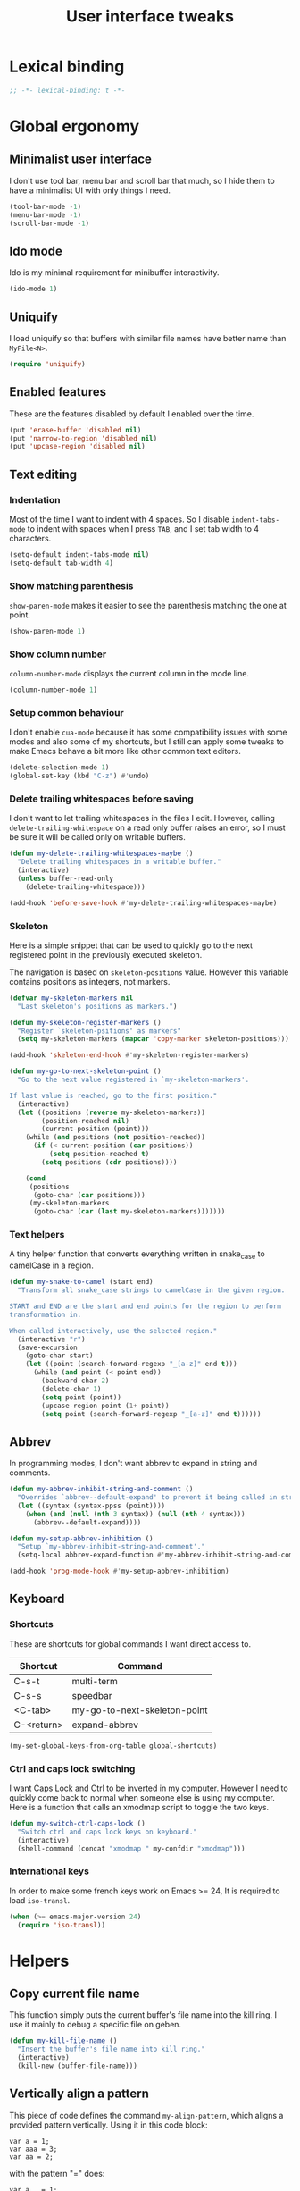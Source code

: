 #+title: User interface tweaks

* Lexical binding

  #+BEGIN_SRC emacs-lisp :padline no
    ;; -*- lexical-binding: t -*-
  #+END_SRC

* Global ergonomy
** Minimalist user interface

   I don't use tool bar, menu bar and scroll bar that much, so I hide
   them to have a minimalist UI with only things I need.

   #+BEGIN_SRC emacs-lisp
     (tool-bar-mode -1)
     (menu-bar-mode -1)
     (scroll-bar-mode -1)
   #+END_SRC

** Ido mode

   Ido is my minimal requirement for minibuffer interactivity.

   #+BEGIN_SRC emacs-lisp
     (ido-mode 1)
   #+END_SRC

** Uniquify

   I load uniquify so that buffers with similar file names have better
   name than =MyFile<N>=.

   #+BEGIN_SRC emacs-lisp
     (require 'uniquify)
   #+END_SRC

** Enabled features

   These are the features disabled by default I enabled over the time.

   #+BEGIN_SRC emacs-lisp
     (put 'erase-buffer 'disabled nil)
     (put 'narrow-to-region 'disabled nil)
     (put 'upcase-region 'disabled nil)
   #+END_SRC
** Text editing
*** Indentation

    Most of the time I want to indent with 4 spaces. So I disable
    =indent-tabs-mode= to indent with spaces when I press =TAB=, and I
    set tab width to 4 characters.

    #+BEGIN_SRC emacs-lisp
      (setq-default indent-tabs-mode nil)
      (setq-default tab-width 4)
    #+END_SRC

*** Show matching parenthesis

    =show-paren-mode= makes it easier to see the parenthesis matching
    the one at point.

    #+BEGIN_SRC emacs-lisp
      (show-paren-mode 1)
    #+END_SRC

*** Show column number

    =column-number-mode= displays the current column in the mode line.

    #+BEGIN_SRC emacs-lisp
      (column-number-mode 1)
    #+END_SRC

*** Setup common behaviour

    I don't enable =cua-mode= because it has some compatibility issues
    with some modes and also some of my shortcuts, but I still can
    apply some tweaks to make Emacs behave a bit more like other
    common text editors.

    #+BEGIN_SRC emacs-lisp
      (delete-selection-mode 1)
      (global-set-key (kbd "C-z") #'undo)
    #+END_SRC

*** Delete trailing whitespaces before saving

    I don't want to let trailing whitespaces in the files I
    edit. However, calling =delete-trailing-whitespace= on a read only
    buffer raises an error, so I must be sure it will be called only
    on writable buffers.

    #+BEGIN_SRC emacs-lisp
      (defun my-delete-trailing-whitespaces-maybe ()
        "Delete trailing whitespaces in a writable buffer."
        (interactive)
        (unless buffer-read-only
          (delete-trailing-whitespace)))

      (add-hook 'before-save-hook #'my-delete-trailing-whitespaces-maybe)
    #+END_SRC

*** Skeleton

    Here is a simple snippet that can be used to quickly go to the
    next registered point in the previously executed skeleton.

    The navigation is based on ~skeleton-positions~ value. However
    this variable contains positions as integers, not markers.

    #+BEGIN_SRC emacs-lisp
      (defvar my-skeleton-markers nil
        "Last skeleton's positions as markers.")

      (defun my-skeleton-register-markers ()
        "Register `skeleton-psitions' as markers"
        (setq my-skeleton-markers (mapcar 'copy-marker skeleton-positions)))

      (add-hook 'skeleton-end-hook #'my-skeleton-register-markers)
    #+END_SRC

    #+BEGIN_SRC emacs-lisp
      (defun my-go-to-next-skeleton-point ()
        "Go to the next value registered in `my-skeleton-markers'.

      If last value is reached, go to the first position."
        (interactive)
        (let ((positions (reverse my-skeleton-markers))
              (position-reached nil)
              (current-position (point)))
          (while (and positions (not position-reached))
            (if (< current-position (car positions))
                (setq position-reached t)
              (setq positions (cdr positions))))

          (cond
           (positions
            (goto-char (car positions)))
           (my-skeleton-markers
            (goto-char (car (last my-skeleton-markers)))))))
    #+END_SRC

*** Text helpers

    A tiny helper function that converts everything written in snake_case to camelCase in a region.

    #+BEGIN_SRC emacs-lisp
      (defun my-snake-to-camel (start end)
        "Transform all snake_case strings to camelCase in the given region.

      START and END are the start and end points for the region to perform
      transformation in.

      When called interactively, use the selected region."
        (interactive "r")
        (save-excursion
          (goto-char start)
          (let ((point (search-forward-regexp "_[a-z]" end t)))
            (while (and point (< point end))
              (backward-char 2)
              (delete-char 1)
              (setq point (point))
              (upcase-region point (1+ point))
              (setq point (search-forward-regexp "_[a-z]" end t))))))
    #+END_SRC

** Abbrev

   In programming modes, I don't want abbrev to expand in string and
   comments.

   #+BEGIN_SRC emacs-lisp
     (defun my-abbrev-inhibit-string-and-comment ()
       "Overrides `abbrev--default-expand' to prevent it being called in strings and comments."
       (let ((syntax (syntax-ppss (point))))
         (when (and (null (nth 3 syntax)) (null (nth 4 syntax)))
           (abbrev--default-expand))))

     (defun my-setup-abbrev-inhibition ()
       "Setup `my-abbrev-inhibit-string-and-comment'."
       (setq-local abbrev-expand-function #'my-abbrev-inhibit-string-and-comment))

     (add-hook 'prog-mode-hook #'my-setup-abbrev-inhibition)
   #+END_SRC

** Keyboard
*** Shortcuts

    These are shortcuts for global commands I want direct access to.

    #+name: global-shortcuts
    | Shortcut   | Command                      |
    |------------+------------------------------|
    | C-s-t      | multi-term                   |
    | C-s-s      | speedbar                     |
    | <C-tab>    | my-go-to-next-skeleton-point |
    | C-<return> | expand-abbrev                |

    #+BEGIN_SRC emacs-lisp :var global-shortcuts=global-shortcuts
      (my-set-global-keys-from-org-table global-shortcuts)
    #+END_SRC

*** Ctrl and caps lock switching

    I want Caps Lock and Ctrl to be inverted in my computer. However I
    need to quickly come back to normal when someone else is using my
    computer. Here is a function that calls an xmodmap script to toggle
    the two keys.

    #+BEGIN_SRC emacs-lisp
      (defun my-switch-ctrl-caps-lock ()
        "Switch ctrl and caps lock keys on keyboard."
        (interactive)
        (shell-command (concat "xmodmap " my-confdir "xmodmap")))
    #+END_SRC

*** International keys

    In order to make some french keys work on Emacs >= 24, It is
    required to load =iso-transl=.

    #+BEGIN_SRC emacs-lisp
      (when (>= emacs-major-version 24)
        (require 'iso-transl))
    #+END_SRC

* Helpers
** Copy current file name

   This function simply puts the current buffer's file name into the
   kill ring. I use it mainly to debug a specific file on geben.

   #+BEGIN_SRC emacs-lisp
     (defun my-kill-file-name ()
       "Insert the buffer's file name into kill ring."
       (interactive)
       (kill-new (buffer-file-name)))
   #+END_SRC

** Vertically align a pattern


   This piece of code defines the command =my-align-pattern=, which
   aligns a provided pattern vertically. Using it in this code block:

     : var a = 1;
     : var aaa = 3;
     : var aa = 2;

   with the pattern "=" does:

     : var a   = 1;
     : var aaa = 3;
     : var aa  = 2;

   #+BEGIN_SRC emacs-lisp
     (defun my-align-detect-pattern (pattern)
       "Return the point of PATTERN on the current line.

     Return nil if it could not find it."
       (save-excursion
         (let ((line-start (line-beginning-position))
               (line-end (line-end-position))
               match-point)
           (goto-char line-start)
           (setq match-point (search-forward pattern nil t))
           (if (and match-point
                    (<= match-point line-end))
               (match-beginning 0)
             nil))))

     (defun my-align-apply-to-neighbours (pattern callback)
       "Walk on all the neighbour lines that have PATTERN.

     Apply CALLBACK at each line.  Point is placed to matching position before
     calling CALLBACK.
     Walk from, up to down."
       (save-excursion
         (while (my-align-detect-pattern pattern)
           (forward-line -1))
         (forward-line 1)
         (while (my-align-detect-pattern pattern)
           (goto-char(my-align-detect-pattern pattern))
           (funcall callback)
           (forward-line 1))))

     (defmacro my-align-with-neighbours (pattern &rest body)
       "Walk on all neighbour lines with PATTERN and apply BODY to them.

     Current point when body is executed is set to match point.

     See `my-align-apply-to-neighbours' for more information."
       (declare (indent defun))
       `(my-align-apply-to-neighbours ,pattern
                                      (lambda ()
                                        ,@body)))

     (defun my-align-pattern (pattern)
       "Align all neighbour lines so that occurences of PATTERN are on the same column."
       (interactive "sPattern: ")
       (let ((max-col 0))
         (save-excursion
           (my-align-with-neighbours pattern
             (setq max-col (max max-col (current-column))))
           (when (> max-col 0)
             (my-align-with-neighbours pattern
               (let ((offset (- max-col (current-column))))
                 (dotimes (_ offset)
                   (insert " "))))))))
   #+END_SRC

* Multiple cursors

  My multiple-cursors configuration is very basic, I mainly use it to
  edit neighbour lines.

  Here are my defined shortcuts:

  #+name: multiple-cursors-shortcuts
  | Key      | Command                    |
  |----------+----------------------------|
  | C-<kp-2> | mc/mark-next-like-this     |
  | C-<kp-8> | mc/mark-previous-like-this |
  | C-<kp-5> | mc/mark-all-dwim           |

  #+BEGIN_SRC emacs-lisp :var multiple-cursors-shortcuts=multiple-cursors-shortcuts
    (use-package multiple-cursors
      :ensure multiple-cursors
      :init (my-set-global-keys-from-org-table multiple-cursors-shortcuts))
  #+END_SRC
